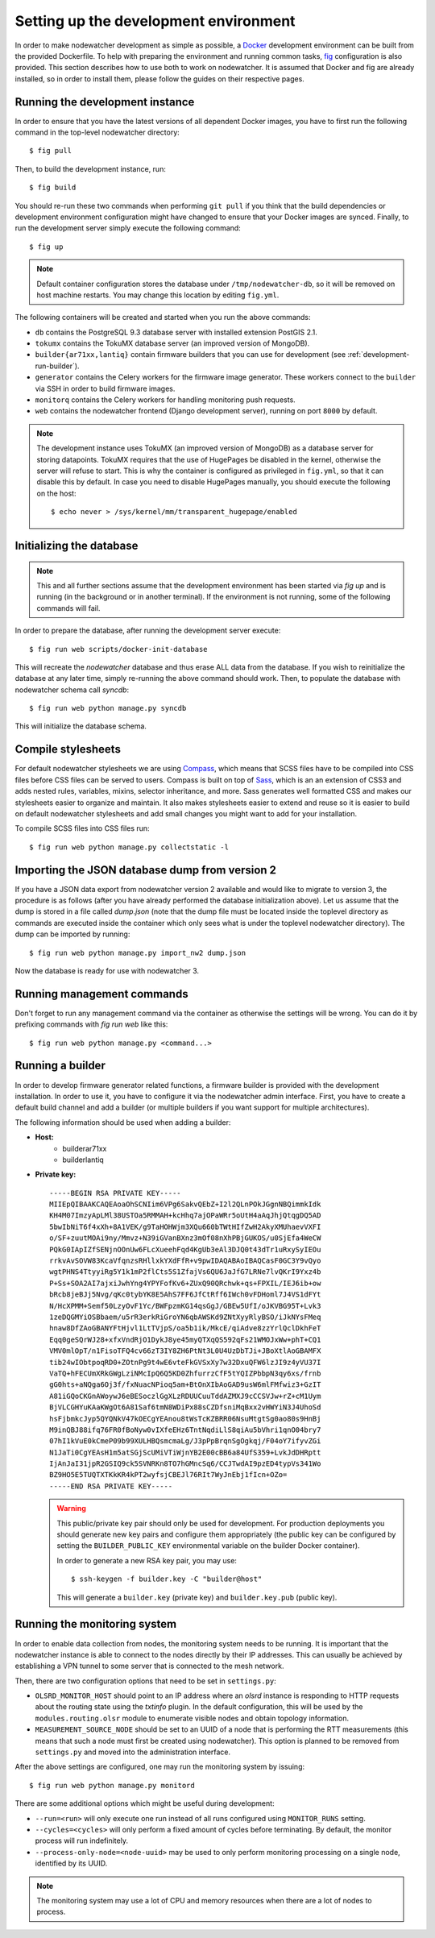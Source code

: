 Setting up the development environment
======================================

In order to make nodewatcher development as simple as possible, a Docker_ development environment can be built from the provided Dockerfile. To help with preparing the environment and running common tasks, fig_ configuration is also provided. This section describes how to use both to work on nodewatcher. It is assumed that Docker and fig are already installed, so in order to install them, please follow the guides on their respective pages.

.. _Docker: https://docker.io
.. _fig: http://www.fig.sh

Running the development instance
--------------------------------

In order to ensure that you have the latest versions of all dependent Docker images, you have to first run the following command in the top-level nodewatcher directory::

    $ fig pull

Then, to build the development instance, run::

    $ fig build

You should re-run these two commands when performing ``git pull`` if you think that the build dependencies or development environment configuration might have changed to ensure that your Docker images are synced. Finally, to run the development server simply execute the following command::

    $ fig up

.. note:: Default container configuration stores the database under ``/tmp/nodewatcher-db``, so it will be removed on host machine restarts. You may change this location by editing ``fig.yml``.

The following containers will be created and started when you run the above commands:

* ``db`` contains the PostgreSQL 9.3 database server with installed extension PostGIS 2.1.
* ``tokumx`` contains the TokuMX database server (an improved version of MongoDB).
* ``builder{ar71xx,lantiq}`` contain firmware builders that you can use for development (see :ref:`development-run-builder`).
* ``generator`` contains the Celery workers for the firmware image generator. These workers connect to the ``builder`` via SSH in order to build firmware images.
* ``monitorq`` contains the Celery workers for handling monitoring push requests.
* ``web`` contains the nodewatcher frontend (Django development server), running on port ``8000`` by default.

.. note::
    The development instance uses TokuMX (an improved version of MongoDB) as a database server for storing datapoints. TokuMX requires that the use of HugePages be disabled in the kernel, otherwise the server will refuse to start. This is why the container is configured as privileged in ``fig.yml``, so that it can disable this by default. In case you need to disable HugePages manually, you should execute the following on the host::

        $ echo never > /sys/kernel/mm/transparent_hugepage/enabled

Initializing the database
-------------------------

.. note:: This and all further sections assume that the development environment has been started via `fig up` and is running (in the background or in another terminal). If the environment is not running, some of the following commands will fail.

In order to prepare the database, after running the development server execute::

    $ fig run web scripts/docker-init-database

This will recreate the `nodewatcher` database and thus erase ALL data from the database. If you wish to reinitialize the database at any later time, simply re-running the above command should work. Then, to populate the database with nodewatcher schema call `syncdb`::

    $ fig run web python manage.py syncdb

This will initialize the database schema.

Compile stylesheets
-------------------

For default nodewatcher stylesheets we are using `Compass`_, which means that SCSS files have to be
compiled into CSS files before CSS files can be served to users. Compass is built on top of `Sass`_,
which is an an extension of CSS3 and adds nested rules, variables, mixins, selector inheritance, and more.
Sass generates well formatted CSS and makes our stylesheets easier to organize and maintain.
It also makes stylesheets easier to extend and reuse so it is easier to build on default nodewatcher
stylesheets and add small changes you might want to add for your installation.

To compile SCSS files into CSS files run::

    $ fig run web python manage.py collectstatic -l

.. _Compass: http://compass-style.org/
.. _Sass: http://sass-lang.com/

Importing the JSON database dump from version 2
-----------------------------------------------

If you have a JSON data export from nodewatcher version 2 available and would like to migrate to version 3, the procedure is as follows (after you have already performed the database initialization above). Let us assume that the dump is stored in a file called `dump.json` (note that the dump file must be located inside the toplevel directory as commands are executed inside the container which only sees what is under the toplevel nodewatcher directory). The dump can be imported by running::

    $ fig run web python manage.py import_nw2 dump.json

Now the database is ready for use with nodewatcher 3.

Running management commands
---------------------------

Don't forget to run any management command via the container as otherwise the settings will be wrong. You can do it by prefixing commands with `fig run web` like this::

    $ fig run web python manage.py <command...>

.. _development-run-builder:

Running a builder
-----------------

In order to develop firmware generator related functions, a firmware builder is provided with the development
installation. In order to use it, you have to configure it via the nodewatcher admin interface. First, you
have to create a default build channel and add a builder (or multiple builders if you want support for multiple architectures).

The following information should be used when adding a builder:

* **Host:**
    * builderar71xx
    * builderlantiq
*
    **Private key:**

    ::

        -----BEGIN RSA PRIVATE KEY-----
        MIIEpQIBAAKCAQEAoaOhSCNIim6VPg6SakvQEbZ+I2l2QLnPOkJGgnNBQimmkIdk
        KH4M07ImzyApLMl38USTOa5RMMAH+kcHhq7ajOPaWRr5oUtH4aAqJhjQtqgDQ5AD
        5bwIbNiT6f4xXh+8A1VEK/g9TaHOHWjm3XQu660bTWtHIfZwH2AkyXMUhaevVXFI
        o/SF+zuutMOAi9ny/Mmvz+N39iGVanBXnz3mOf08nXhPBjGUKOS/u0SjEfa4WeCW
        PQkG0IApIZfSENjnOOnUw6FLcXueehFqd4KgUb3eAl3DJQ0t43dTr1uRxySyIEOu
        rrkvAvSOVW83KcaVfqnzsRHllxkYXdFfR+v9pwIDAQABAoIBAQCasF0GC3Y9vQyo
        wgtPHNS4TtyyiRg5Y1k1mP2flCts5S1ZfajVs6QU6JaJfG7LRNe7lvQKrI9Yxz4b
        P+Ss+SOA2AI7ajxiJwhYng4YPYFofKv6+ZUxQ90QRchwk+qs+FPXIL/IEJ6ib+ow
        bRcb8jeBJj5Nvg/qKc0tybYK8E5AhS7FF6JfCtRff6IWch0vFDHoml7J4VS1dFYt
        N/HcXPMM+Semf50LzyOvF1Yc/BWFpzmKG14qsGgJ/GBEw5UfI/oJKVBG95T+Lvk3
        1zeDQGMYiOSBbaem/u5rR3erkRiGroYN6qbAWSKd9ZNtXyyRlyBSO/iJkNYsFMeq
        hnaw8DfZAoGBANYFtHjvl1LtTVjpS/oa5b1ik/MkcE/qiAdve8zzYrlQclDkhFeT
        Eqq0geSQrWJ28+xfxVndRjO1DykJ8ye45myQTXqQS592qFs21WMOJxWw+phT+CQ1
        VMV0mlOpT/n1FisoTFQ4cv66zT3IY8ZH6PtNt3L0U4UzDbTJi+JBoXtlAoGBAMFX
        tib24wIObtpoqRD0+ZOtnPg9t4wE6vteFkGVSxXy7w32DxuQFW6lzJI9z4yVU37I
        VaTQ+hFECUmXRkGWgLziNMcIpQ6Q5KD0ZhfurrzCfF5tYQIZPbbpN3qy6xs/frnb
        gG0hts+aNQga6Oj3f/fxNuacNPioq5am+BtOnXIbAoGAD9usW6mlFMfwiz3+GzIT
        A81iGQoCKGnAWoywJ6eBESoczlGgXLzRDUUCuuTddAZMXJ9cCCSVJw+rZ+cM1Uym
        BjVLCGHYuKAaKWgOt6A81Saf6tmN8WDiPx88sCZDfsniMqBxx2vHWYiN3J4UhoSd
        hsFjbmkcJyp5QYQNkV47kOECgYEAnou8tWsTcKZBRR06NsuMtgtSg0ao80s9HnBj
        M9inQBJ88ifq76FR0fBoNyw0vIXfeEHz6TntNqdiLlS8qiAu5bVhri1qnO04bry7
        07hI1kVuE0kCmeP09b99XULHBQsmcmaLg/J3pPpBrqnSgOgkqj/F04oY7ifyvZGi
        N1JaTi0CgYEAsH1m5atSGjScUMiVTiWjnYB2E00cBB6a84UfS359+LvkJdDHRptt
        IjAnJaI31jpR2GSIQ9ck5SVNRKn8TO7hGMncSq6/CCJTwdAI9pzED4typVs341Wo
        BZ9HO5E5TUQTXTKkKR4kPT2wyfsjCBEJl76RIt7WyJnEbj1fIcn+OZo=
        -----END RSA PRIVATE KEY-----

    .. warning::

        This public/private key pair should only be used for development. For production deployments
        you should generate new key pairs and configure them appropriately (the public key can be
        configured by setting the ``BUILDER_PUBLIC_KEY`` environmental variable on the builder Docker
        container).

        In order to generate a new RSA key pair, you may use::

            $ ssh-keygen -f builder.key -C "builder@host"

        This will generate a ``builder.key`` (private key) and ``builder.key.pub`` (public key).

Running the monitoring system
-----------------------------

In order to enable data collection from nodes, the monitoring system needs to be running. It is important that the nodewatcher instance is able to connect to the nodes directly by their IP addresses. This can usually be achieved by establishing a VPN tunnel to some server that is connected to the mesh network.

Then, there are two configuration options that need to be set in ``settings.py``:

* ``OLSRD_MONITOR_HOST`` should point to an IP address where an `olsrd` instance is responding to HTTP requests about the routing state using the `txtinfo` plugin. In the default configuration, this will be used by the ``modules.routing.olsr`` module to enumerate visible nodes and obtain topology information.
* ``MEASUREMENT_SOURCE_NODE`` should be set to an UUID of a node that is performing the RTT measurements (this means that such a node must first be created using nodewatcher). This option is planned to be removed from ``settings.py`` and moved into the administration interface.

After the above settings are configured, one may run the monitoring system by issuing::

    $ fig run web python manage.py monitord

There are some additional options which might be useful during development:

* ``--run=<run>`` will only execute one run instead of all runs configured using ``MONITOR_RUNS`` setting.
* ``--cycles=<cycles>`` will only perform a fixed amount of cycles before terminating. By default, the monitor process will run indefinitely.
* ``--process-only-node=<node-uuid>`` may be used to only perform monitoring processing on a single node, identified by its UUID.

.. note:: The monitoring system may use a lot of CPU and memory resources when there are a lot of nodes to process.
